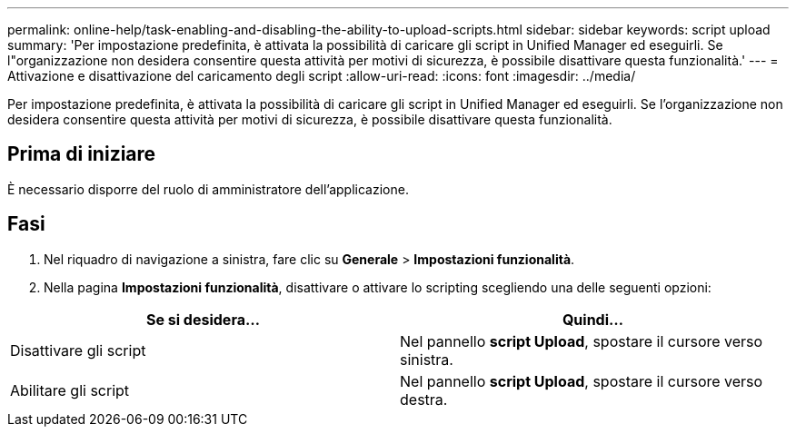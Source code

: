 ---
permalink: online-help/task-enabling-and-disabling-the-ability-to-upload-scripts.html 
sidebar: sidebar 
keywords: script upload 
summary: 'Per impostazione predefinita, è attivata la possibilità di caricare gli script in Unified Manager ed eseguirli. Se l"organizzazione non desidera consentire questa attività per motivi di sicurezza, è possibile disattivare questa funzionalità.' 
---
= Attivazione e disattivazione del caricamento degli script
:allow-uri-read: 
:icons: font
:imagesdir: ../media/


[role="lead"]
Per impostazione predefinita, è attivata la possibilità di caricare gli script in Unified Manager ed eseguirli. Se l'organizzazione non desidera consentire questa attività per motivi di sicurezza, è possibile disattivare questa funzionalità.



== Prima di iniziare

È necessario disporre del ruolo di amministratore dell'applicazione.



== Fasi

. Nel riquadro di navigazione a sinistra, fare clic su *Generale* > *Impostazioni funzionalità*.
. Nella pagina *Impostazioni funzionalità*, disattivare o attivare lo scripting scegliendo una delle seguenti opzioni:


[cols="2*"]
|===
| Se si desidera... | Quindi... 


 a| 
Disattivare gli script
 a| 
Nel pannello *script Upload*, spostare il cursore verso sinistra.



 a| 
Abilitare gli script
 a| 
Nel pannello *script Upload*, spostare il cursore verso destra.

|===
